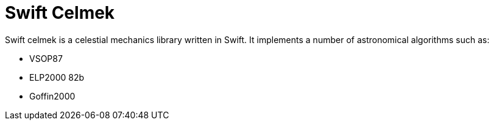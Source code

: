 = Swift Celmek
:page-project-github-url: https://github.com/lorrden/swift-celmek
:page-project-github-action-status: https://github.com/lorrden/swift-celmek/actions/workflows/swift.yml/badge.svg

Swift celmek is a celestial mechanics library written in Swift.
It implements a number of astronomical algorithms such as:

- VSOP87
- ELP2000 82b
- Goffin2000
